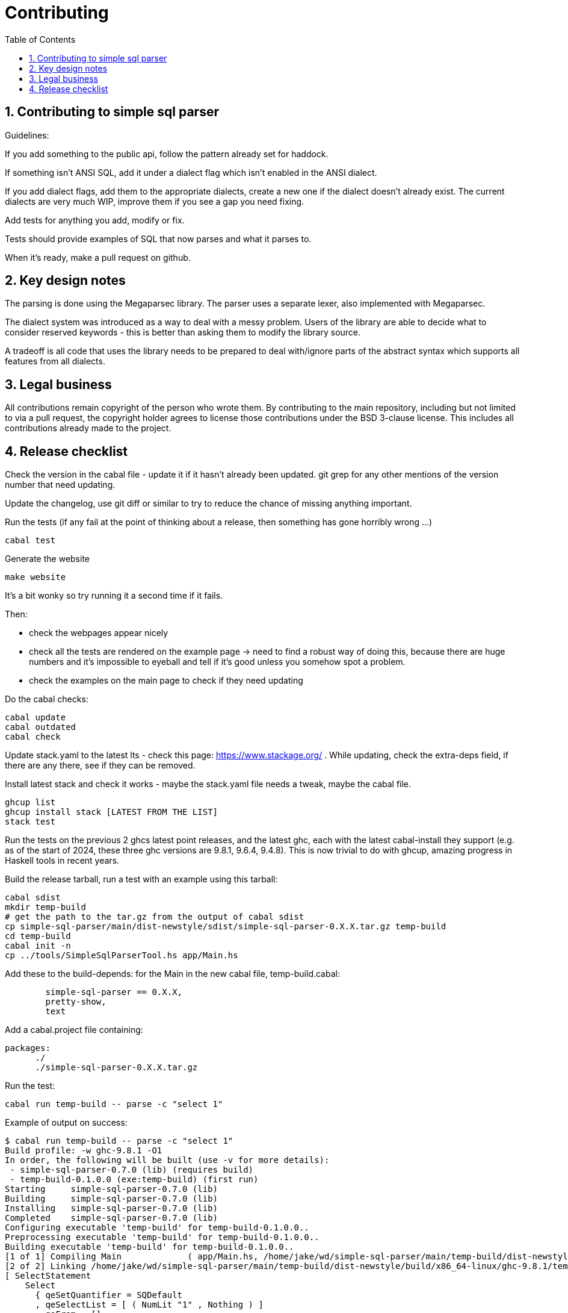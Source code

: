 
:toc: right
:sectnums:
:toclevels: 10
:source-highlighter: pygments

= Contributing

== Contributing to simple sql parser

Guidelines:

If you add something to the public api, follow the pattern already set for haddock.

If something isn't ANSI SQL, add it under a dialect flag which isn't enabled in the ANSI dialect.

If you add dialect flags, add them to the appropriate dialects, create a new one if the dialect doesn't already exist. The current dialects are very much WIP, improve them if you see a gap you need fixing.

Add tests for anything you add, modify or fix.

Tests should provide examples of SQL that now parses and what it parses to.

When it's ready, make a pull request on github.

== Key design notes

The parsing is done using the Megaparsec library. The parser uses a separate lexer, also implemented with Megaparsec.

The dialect system was introduced as a way to deal with a messy problem. Users of the library are able to decide what to consider reserved keywords - this is better than asking them to modify the library source.

A tradeoff is all code that uses the library needs to be prepared to deal with/ignore parts of the abstract syntax which supports all features from all dialects.

== Legal business

All contributions remain copyright of the person who wrote them. By contributing to the main repository, including but not limited to via a pull request, the copyright holder agrees to license those contributions under the BSD 3-clause license. This includes all contributions already made to the project.

== Release checklist

Check the version in the cabal file - update it if it hasn't already been updated. git grep for any other mentions of the version number that need updating.

Update the changelog, use git diff or similar to try to reduce the chance of missing anything important.

Run the tests (if any fail at the point of thinking about a release, then something has gone horribly wrong ...)

----
cabal test
----

Generate the website

----
make website
----

It's a bit wonky so try running it a second time if it fails.

Then:

* check the webpages appear nicely

* check all the tests are rendered on the example page -> need to find a robust way of doing this, because there are huge numbers and it's impossible to eyeball and tell if it's good unless you somehow spot a problem.

* check the examples on the main page to check if they need updating

Do the cabal checks:

----
cabal update
cabal outdated
cabal check
----

Update stack.yaml to the latest lts - check this page: https://www.stackage.org/ . While updating, check the extra-deps field, if there are any there, see if they can be removed.

Install latest stack and check it works - maybe the stack.yaml file needs a tweak, maybe the cabal file. 

----
ghcup list
ghcup install stack [LATEST FROM THE LIST]
stack test 
----

Run the tests on the previous 2 ghcs latest point releases, and the latest ghc, each with the latest cabal-install they support (e.g. as of the start of 2024, these three ghc versions are 9.8.1, 9.6.4, 9.4.8). This is now trivial to do with ghcup, amazing progress in Haskell tools in recent years.

Build the release tarball, run a test with an example using this tarball:

----
cabal sdist
mkdir temp-build
# get the path to the tar.gz from the output of cabal sdist
cp simple-sql-parser/main/dist-newstyle/sdist/simple-sql-parser-0.X.X.tar.gz temp-build
cd temp-build
cabal init -n
cp ../tools/SimpleSqlParserTool.hs app/Main.hs
----

Add these to the build-depends: for the Main in the new cabal file, temp-build.cabal:

----
        simple-sql-parser == 0.X.X,
        pretty-show,
        text
----

Add a cabal.project file containing:
----
packages:
      ./
      ./simple-sql-parser-0.X.X.tar.gz
----

Run the test:

----
cabal run temp-build -- parse -c "select 1"
----

Example of output on success:

----
$ cabal run temp-build -- parse -c "select 1"
Build profile: -w ghc-9.8.1 -O1
In order, the following will be built (use -v for more details):
 - simple-sql-parser-0.7.0 (lib) (requires build)
 - temp-build-0.1.0.0 (exe:temp-build) (first run)
Starting     simple-sql-parser-0.7.0 (lib)
Building     simple-sql-parser-0.7.0 (lib)
Installing   simple-sql-parser-0.7.0 (lib)
Completed    simple-sql-parser-0.7.0 (lib)
Configuring executable 'temp-build' for temp-build-0.1.0.0..
Preprocessing executable 'temp-build' for temp-build-0.1.0.0..
Building executable 'temp-build' for temp-build-0.1.0.0..
[1 of 1] Compiling Main             ( app/Main.hs, /home/jake/wd/simple-sql-parser/main/temp-build/dist-newstyle/build/x86_64-linux/ghc-9.8.1/temp-build-0.1.0.0/x/temp-build/build/temp-build/temp-build-tmp/Main.o )
[2 of 2] Linking /home/jake/wd/simple-sql-parser/main/temp-build/dist-newstyle/build/x86_64-linux/ghc-9.8.1/temp-build-0.1.0.0/x/temp-build/build/temp-build/temp-build
[ SelectStatement
    Select
      { qeSetQuantifier = SQDefault
      , qeSelectList = [ ( NumLit "1" , Nothing ) ]
      , qeFrom = []
      , qeWhere = Nothing
      , qeGroupBy = []
      , qeHaving = Nothing
      , qeOrderBy = []
      , qeOffset = Nothing
      , qeFetchFirst = Nothing
      }
]
----

TODO: hlint?, how to do a spell check, what about automatic code formatting?

If there are any non trivial changes to the website or api, upload a new website.

Upload candidate to hackage, run a test with example using this package
  - don't remember how this works, but I think you'll do the same as testing the tarball locally, but don't copy the tarball or add a cabal.project file, after uploading the candidate I think you just need to do a 'cabal update', then the cabal build should find the candidate if you gave it the exact version.

If all good, release the candidate - a button on the hackage website.

Todo: try to turn as much of this into a script, with a nice report as possible, order this list properly, say what you need to check in more detail, say what else you need to redo if any steps need actions.
